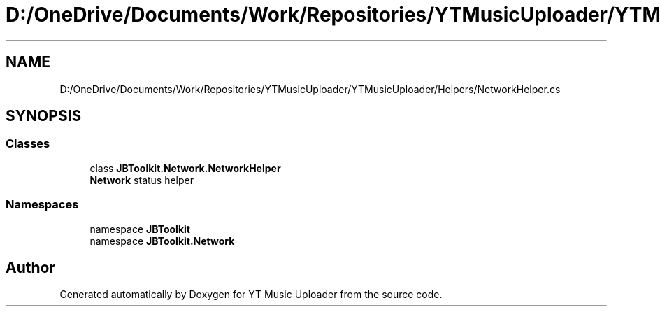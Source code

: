.TH "D:/OneDrive/Documents/Work/Repositories/YTMusicUploader/YTMusicUploader/Helpers/NetworkHelper.cs" 3 "Wed Aug 26 2020" "YT Music Uploader" \" -*- nroff -*-
.ad l
.nh
.SH NAME
D:/OneDrive/Documents/Work/Repositories/YTMusicUploader/YTMusicUploader/Helpers/NetworkHelper.cs
.SH SYNOPSIS
.br
.PP
.SS "Classes"

.in +1c
.ti -1c
.RI "class \fBJBToolkit\&.Network\&.NetworkHelper\fP"
.br
.RI "\fBNetwork\fP status helper "
.in -1c
.SS "Namespaces"

.in +1c
.ti -1c
.RI "namespace \fBJBToolkit\fP"
.br
.ti -1c
.RI "namespace \fBJBToolkit\&.Network\fP"
.br
.in -1c
.SH "Author"
.PP 
Generated automatically by Doxygen for YT Music Uploader from the source code\&.
